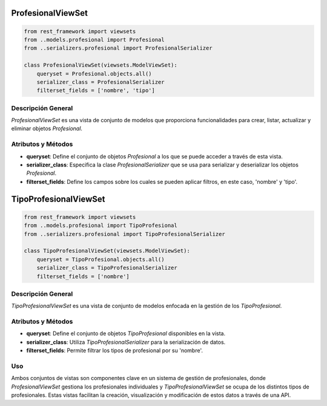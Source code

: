 ProfesionalViewSet
==================

.. code-block:: python

    from rest_framework import viewsets
    from ..models.profesional import Profesional
    from ..serializers.profesional import ProfesionalSerializer

    class ProfesionalViewSet(viewsets.ModelViewSet):
        queryset = Profesional.objects.all()
        serializer_class = ProfesionalSerializer
        filterset_fields = ['nombre', 'tipo']

Descripción General
-------------------

`ProfesionalViewSet` es una vista de conjunto de modelos que proporciona funcionalidades para crear, listar, actualizar y eliminar objetos `Profesional`.

Atributos y Métodos
-------------------

- **queryset**: Define el conjunto de objetos `Profesional` a los que se puede acceder a través de esta vista.

- **serializer_class**: Especifica la clase `ProfesionalSerializer` que se usa para serializar y deserializar los objetos `Profesional`.

- **filterset_fields**: Define los campos sobre los cuales se pueden aplicar filtros, en este caso, 'nombre' y 'tipo'.

TipoProfesionalViewSet
======================

.. code-block:: python

    from rest_framework import viewsets
    from ..models.profesional import TipoProfesional
    from ..serializers.profesional import TipoProfesionalSerializer

    class TipoProfesionalViewSet(viewsets.ModelViewSet):
        queryset = TipoProfesional.objects.all()
        serializer_class = TipoProfesionalSerializer
        filterset_fields = ['nombre']

Descripción General
-------------------

`TipoProfesionalViewSet` es una vista de conjunto de modelos enfocada en la gestión de los `TipoProfesional`.

Atributos y Métodos
-------------------

- **queryset**: Define el conjunto de objetos `TipoProfesional` disponibles en la vista.

- **serializer_class**: Utiliza `TipoProfesionalSerializer` para la serialización de datos.

- **filterset_fields**: Permite filtrar los tipos de profesional por su 'nombre'.

Uso
---

Ambos conjuntos de vistas son componentes clave en un sistema de gestión de profesionales, donde `ProfesionalViewSet` gestiona los profesionales individuales y `TipoProfesionalViewSet` se ocupa de los distintos tipos de profesionales. Estas vistas facilitan la creación, visualización y modificación de estos datos a través de una API.
